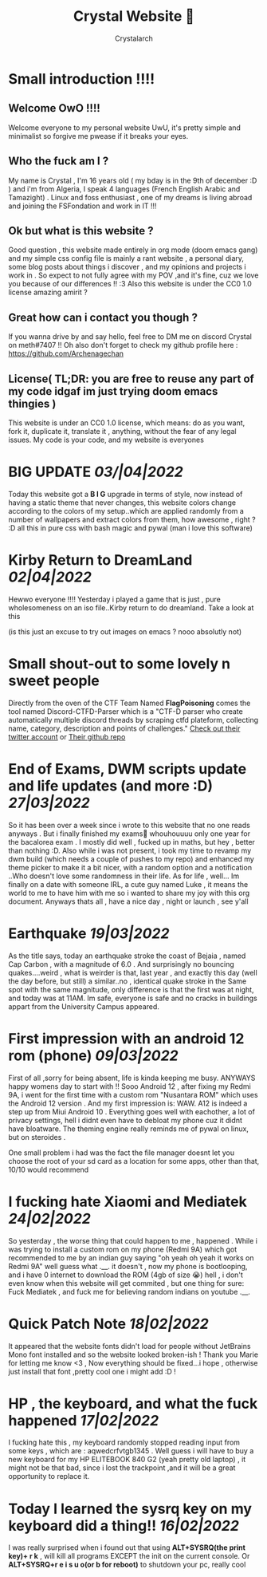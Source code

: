 #+TITLE: Crystal Website 💖
#+AUTHOR: Crystalarch
#+OPTIONS: ^:{}
#+OPTIONS: num:nil
#+HTML_HEAD: <link rel="stylesheet" type="text/css" href="/style.css">
#+HTML_HEAD: <link rel="icon" type="image/x-icon" href="/favicon.png">
* Small introduction !!!!
** Welcome OwO !!!!
Welcome everyone to my personal website UwU, it's pretty simple and minimalist so forgive me pwease if it breaks your eyes.
** Who the fuck am I ?
My name is Crystal , I'm 16 years old ( my bday is in the 9th of december :D ) and i'm from Algeria, I speak 4 languages (French English Arabic and Tamazight) . Linux and foss enthusiast , one of my dreams is living abroad and joining the FSFondation and work in IT !!!
** Ok but what is this website ?
Good question , this website made entirely in org mode (doom emacs gang) and my simple css config file  is mainly a rant website , a personal diary, some blog posts about things i discover , and my opinions and projects i work in . So expect to not fully agree with my POV ,and it's fine, cuz we love you because of our differences !! :3 Also this website is under the CC0 1.0 license amazing amirit ?

** Great how can i contact you though ?
If you wanna drive by and say hello, feel free to DM me on discord Crystal on meth#7407 !! Oh also don't forget to check my github profile here : https://github.com/Archenagechan
** License( TL;DR: you are free to reuse any part of my code idgaf im just trying doom emacs thingies )
This website is under an CC0 1.0 license, which means: do as you want, fork it, duplicate it, translate it , anything, without the fear of any legal issues. My code is your code, and my website is everyones

* BIG UPDATE /03/|04|2022/
Today this website got a *B I G* upgrade in terms of style, now instead of having a static theme that never changes, this website colors change according to the colors of my setup..which are applied randomly from a number of wallpapers and extract colors from them, how awesome , right ? :D all this in pure css with bash magic and pywal (man i love this software)
* Kirby Return to DreamLand /02|04|2022/
Hewwo everyone !!!! Yesterday i played a game that is just , pure wholesomeness on an iso file..Kirby return to do dreamland. Take a look at this

[[./unknown.png]]

(is this just an excuse to try out images on emacs ? nooo absolutly not)
* Small shout-out to some lovely n sweet people
Directly from the oven of the CTF Team Named *FlagPoisoning* comes the tool named Discord-CTFD-Parser which is a "CTF-D parser who create automatically multiple discord threads by scraping ctfd plateform, collecting name, category, description and points of challenges." [[https://twitter.com/FlagPoisoning][Check out their twitter account]] or [[https://github.com/FlagPoisoning/Discord-CTFD-Parser][Their github repo]]
* End of Exams, DWM scripts update and life updates (and more :D) /27|03|2022/
So it has been over a week since i wrote to this website that no one reads anyways . But i finally finished my exams🎉 whouhouuuu only one year for the bacalorea exam .  I mostly did well , fucked up in maths, but hey , better than nothing :D. Also while i was not present, i took my time to revamp my dwm build (which needs a couple of pushes to my repo) and enhanced my theme picker to make it a bit nicer, with a random option and a notification ..Who doesn't love some randomness in their life. As for life , well... Im finally on a date with someone IRL, a cute guy named Luke , it means the world to me to have him with me so i wanted to share my joy with this org document. Anyways thats all , have a nice day , night or launch , see y'all
* Earthquake /19|03|2022/
As the title says, today an earthquake stroke the coast of Bejaia , named Cap Carbon , with a magnitude of 6.0 . And surprisingly no bouncing quakes....weird , what is weirder is that, last year , and exactly this day (well the day before, but still) a similar..no , identical quake stroke in the Same spot with the same magnitude, only difference is that the first was at night, and today was at 11AM.
Im safe, everyone is safe and no cracks in buildings appart from the University Campus appeared.
* First impression with an android 12 rom (phone) /09|03|2022/
First of all ,sorry for being absent, life is kinda keeping me busy. ANYWAYS happy womens day to start with !! Sooo Android 12 , after fixing my Redmi 9A, i went for the first time with a custom rom "Nusantara ROM" which uses the Android 12 version . And my first impression is: WAW. A12 is indeed a step up from Miui Android 10 . Everything goes well with eachother, a lot of privacy settings, hell i didnt even have to debloat my phone cuz it didnt have bloatware. The theming engine really reminds me of pywal on linux, but on steroides .

One small problem i had was the fact the file manager doesnt let you choose the root of your sd card as a location for some apps, other than that, 10/10 would recommend
* I fucking hate Xiaomi and Mediatek /24|02|2022/
So yesterday , the worse thing that could happen to me , happened . While i was trying to install a custom rom on my phone (Redmi 9A) which got recommended to me by an indian guy saying "oh yeah oh yeah it works on Redmi 9A" well guess what .__. it doesn't , now my phone is bootlooping, and i have 0 internet to download the ROM (4gb of size 😭) hell , i don't even know when this website will get commited , but one thing for sure:  Fuck Mediatek , and fuck me for believing random indians on youtube .__.
* Quick Patch Note /18|02|2022/
It appeared that the website fonts didn't load for people without JetBrains Mono font installed and so the website looked broken-ish ! Thank you Marie for letting me know <3 , Now everything should be fixed...i hope , otherwise just install that font ,pretty cool one i might add :D !
* HP , the keyboard, and what the fuck happened /17|02|2022/
I fucking hate this , my keyboard randomly stopped reading input from some keys , which are : aqwedcrfvtgb1345 . Well guess i will have to buy a new keyboard for my HP ELITEBOOK 840 G2 (yeah pretty old laptop) , it might not be that bad, since i lost the trackpoint ,and it will be a great opportunity to replace it.
* Today I learned the sysrq key on my keyboard did a thing!! /16|02|2022/
I was really surprised when i found out that using *ALT+SYSRQ(the print key)+ r k* , will kill all programs EXCEPT the init on the current console.
Or *ALT+SYSRQ+r e i s u o(or b for reboot)* to shutdown your pc, really cool
